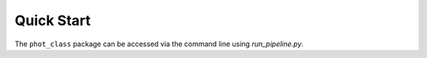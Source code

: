 Quick Start
===========

The ``phot_class`` package can be accessed via the command line using
*run_pipeline.py*.

.. argparse::
   :filename: ../run_pipeline.py
   :func: create_cli_parser
   :prog: run_pipeline.py

